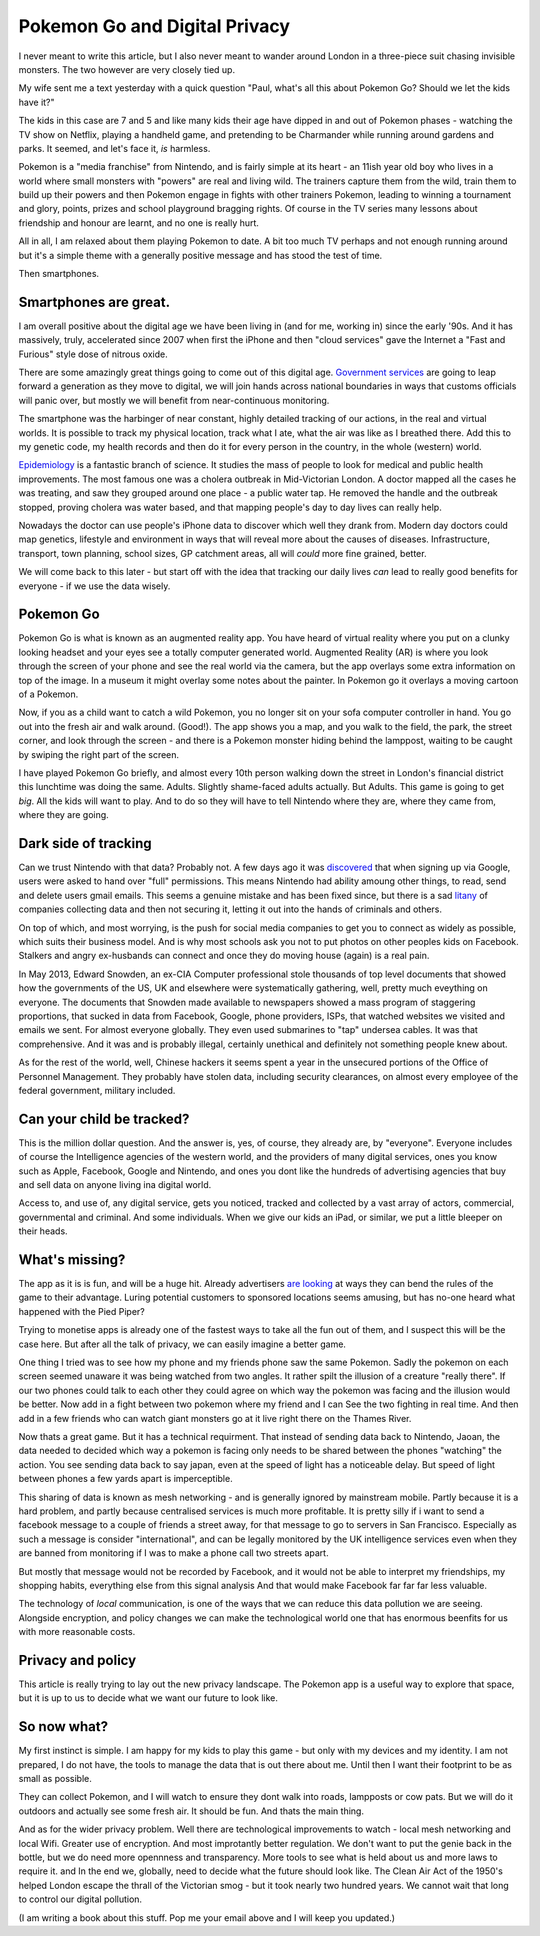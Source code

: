 Pokemon Go and Digital Privacy
------------------------------

I never meant to write this article, but I also never meant to wander around
London in a three-piece suit chasing invisible monsters. The two however are
very closely tied up.

My wife sent me a text yesterday with a quick question  "Paul, what's all this
about Pokemon Go? Should we let the kids have it?"

The kids in this case are 7 and 5 and like many kids their age have dipped in
and out of Pokemon phases - watching the TV show on Netflix, playing a handheld
game, and pretending to be Charmander while running around gardens and parks. It
seemed, and let's face it, *is* harmless.

Pokemon is a "media franchise" from Nintendo, and is fairly simple at its heart -
an 11ish year old boy who lives in a world where small monsters with "powers"
are real and living wild.  The trainers capture them from the wild, train them
to build up their powers and then Pokemon engage in fights with other trainers
Pokemon, leading to winning a tournament and glory, points, prizes and school
playground bragging rights. Of course in the TV series many lessons about
friendship and honour are learnt, and no one is really hurt.

All in all, I am relaxed about them playing Pokemon to date.  A bit too much TV
perhaps and not enough running around but it's a simple theme with a generally
positive message and has stood the test of time.

Then smartphones.

Smartphones are great.
~~~~~~~~~~~~~~~~~~~~~~

I am overall positive about the digital age we have been living in (and for me,
working in) since the early '90s.  And it has massively, truly, accelerated
since 2007 when first the iPhone and then "cloud services" gave the
Internet a "Fast and Furious" style dose of nitrous oxide.

There are some amazingly great things going to come out of this digital age.
`Government services <https://gds.blog.gov.uk/>`_ are going to leap forward a
generation as they move to digital, we will join hands across national
boundaries in ways that customs officials will panic over, but mostly we will
benefit from near-continuous monitoring.

The smartphone was the harbinger of near constant, highly detailed tracking of
our actions, in the real and virtual worlds.  It is possible to track my
physical location, track what I ate, what the air was like as I breathed there.
Add this to my genetic code, my health records and then do it for every person
in the country, in the whole (western) world.

`Epidemiology <https://en.wikipedia.org/wiki/Epidemiology>`_ is a fantastic
branch of science.  It studies the mass of people to look for medical and public
health improvements.  The most famous one was a cholera outbreak in
Mid-Victorian London. A doctor mapped all the cases he was treating, and saw
they grouped around one place - a public water tap.  He removed the handle and
the outbreak stopped, proving cholera was water based, and that mapping people's
day to day lives can really help.

Nowadays the doctor can use people's iPhone data to discover which well they
drank from. Modern day doctors could map genetics, lifestyle and environment in
ways that will reveal more about the causes of diseases.  Infrastructure,
transport, town planning, school sizes, GP catchment areas, all will *could*
more fine grained, better.

We will come back to this later - but start off with the idea that tracking our
daily lives *can* lead to really good benefits for everyone - if we use the data
wisely.

Pokemon Go
~~~~~~~~~~

Pokemon Go is what is known as an augmented reality app.  You have heard of
virtual reality where you put on a clunky looking headset and your eyes see a
totally computer generated world.  Augmented Reality (AR) is where you look
through the screen of your phone and see the real world via the camera, but the
app overlays some extra information on top of the image. In a museum it might
overlay some notes about the painter.  In Pokemon go it overlays a moving
cartoon of a Pokemon.

Now, if you as a child want to catch a wild Pokemon, you no longer sit on your
sofa computer controller in hand. You go out into the fresh air and walk around.
(Good!). The app shows you a map, and you walk to the field, the park, the
street corner, and look through the screen - and there is a Pokemon monster
hiding behind the lamppost, waiting to be caught by swiping the right part of
the screen.

I have played Pokemon Go briefly, and almost every 10th person walking down the
street in London's financial district this lunchtime was doing the same. Adults.
Slightly shame-faced adults actually.  But Adults.  This game is going to get
*big*.  All the kids will want to play.  And to do so they will have to tell
Nintendo where they are, where they came from, where they are going.

Dark side of tracking
~~~~~~~~~~~~~~~~~~~~~

Can we trust Nintendo with that data?  Probably not.  A few days ago it was
`discovered
<http://adamreeve.tumblr.com/post/147120922009/pokemon-go-is-a-huge-security-risk>`_
that when signing up via Google, users were asked to hand over "full"
permissions. This means Nintendo had ability amoung other things, to read, send
and delete users gmail emails.  This seems a genuine mistake and has been fixed
since, but there is a sad `litany
<http://krebsonsecurity.com/category/data-breaches/>`_ of companies collecting
data and then not securing it, letting it out into the hands of criminals and
others.

On top of which, and most worrying, is the push for social media companies to
get you to connect as widely as possible, which suits their business model. And
is why most schools ask you not to put photos on other peoples kids on Facebook.
Stalkers and angry ex-husbands can connect and once they do moving house (again)
is a real pain.

In May 2013, Edward Snowden, an ex-CIA Computer professional stole thousands of
top level documents that showed how the governments of the US, UK and elsewhere
were systematically gathering, well, pretty much eveything on everyone.  The
documents that Snowden made available to newspapers showed a mass program of
staggering proportions, that sucked in data from Facebook, Google, phone
providers, ISPs, that watched websites we visited and emails we sent. For almost
everyone globally.  They even used submarines to "tap" undersea cables.  It was
that comprehensive.  And it was and is probably illegal, certainly unethical and
definitely not something people knew about.

As for the rest of the world, well, Chinese hackers it seems spent a year in the
unsecured portions of the Office of Personnel Management.  They probably have
stolen data, including security clearances, on almost every employee of the
federal government, military included.

Can your child be tracked?
~~~~~~~~~~~~~~~~~~~~~~~~~~

This is the million dollar question. And the answer is, yes, of course, they
already are, by "everyone".  Everyone includes of course the Intelligence
agencies of the western world, and the providers of many digital services, ones
you know such as Apple, Facebook, Google and Nintendo, and ones you dont like
the hundreds of advertising agencies that buy and sell data on anyone living ina
digital world.

Access to, and use of, any digital service, gets you noticed, tracked and
collected by a vast array of actors, commercial, governmental and criminal.  And
some individuals.  When we give our kids an iPad, or similar, we put a little
bleeper on their heads.

What's missing?
~~~~~~~~~~~~~~~

The app as it is is fun, and will be a huge hit.  Already advertisers `are
looking <https://next.ft.com/content/75942b12-48ba-11e6-b387-64ab0a67014c>`_ at
ways they can bend the rules of the game to their advantage.  Luring potential
customers to sponsored locations seems amusing, but has no-one heard what
happened with the Pied Piper?

Trying to monetise apps is already one of the fastest ways to take all the fun
out of them, and I suspect this will be the case here.  But after all the talk
of privacy, we can easily imagine a better game.

One thing I tried was to see how my phone and my friends phone saw the same
Pokemon. Sadly the pokemon on each screen seemed unaware it was being watched
from two angles.  It rather spilt the illusion of a creature "really there".  If
our two phones could talk to each other they could agree on which way the
pokemon was facing and the illusion would be better.  Now add in a fight between
two pokemon where my friend and I can See the two fighting in real time. And
then add in a few friends who can watch giant monsters go at it live right there
on the Thames River.

Now thats a great game.  But it has a technical requirment. That instead of
sending data back to Nintendo, Jaoan, the data needed to decided which way a
pokemon is facing only needs to be shared between the phones "watching" the
action. You see sending data back to say japan, even at the speed of light has a
noticeable delay.  But speed of light between phones a few yards apart is
imperceptible.

This sharing of data is known as mesh networking - and is generally ignored by
mainstream mobile.  Partly because it is a hard problem, and partly because
centralised services is much more profitable.  It is pretty silly if i want to
send a facebook message to a couple of friends a street away, for that message
to go to servers in San Francisco. Especially as such a message is consider
"international", and can be legally monitored by the UK intelligence services
even when they are banned from monitoring if I was to make a phone call two
streets apart.

But mostly that message would not be recorded by Facebook, and it would not be
able to interpret my friendships, my shopping habits, everything else from this
signal analysis And that would make Facebook far far far less valuable.

The technology of *local* communication, is one of the ways that we can reduce
this data pollution we are seeing. Alongside encryption, and policy changes we
can make the technological world one that has enormous beenfits for us with more
reasonable costs.

Privacy and policy
~~~~~~~~~~~~~~~~~~

This article is really trying to lay out the new privacy landscape. The Pokemon
app is a useful way to explore that space, but it is up to us to decide what we
want our future to look like.

So now what?
~~~~~~~~~~~~

My first instinct is simple. I am happy for my kids to play this game - but only
with my devices and my identity.  I am not prepared, I do not have, the tools to
manage the data that is out there about me. Until then I want their footprint to
be as small as possible.

They can collect Pokemon, and I will watch to ensure they dont walk into roads,
lampposts or cow pats. But we will do it outdoors and actually see some fresh
air.  It should be fun.  And thats the main thing.

And as for the wider privacy problem.  Well there are technological improvements
to watch - local mesh networking and local Wifi.  Greater use of encryption. And
most improtantly better regulation. We don't want to put the genie back in the
bottle, but we do need more opennness and transparency.  More tools to see what
is held about us and more laws to require it. and In the end we, globally, need
to decide what the future should look like.  The Clean Air Act of the 1950's
helped London escape the thrall of the Victorian smog - but it took nearly two
hundred years. We cannot wait that long to control our digital pollution.

(I am writing a book about this stuff.  Pop me your email above and I will keep you updated.)
